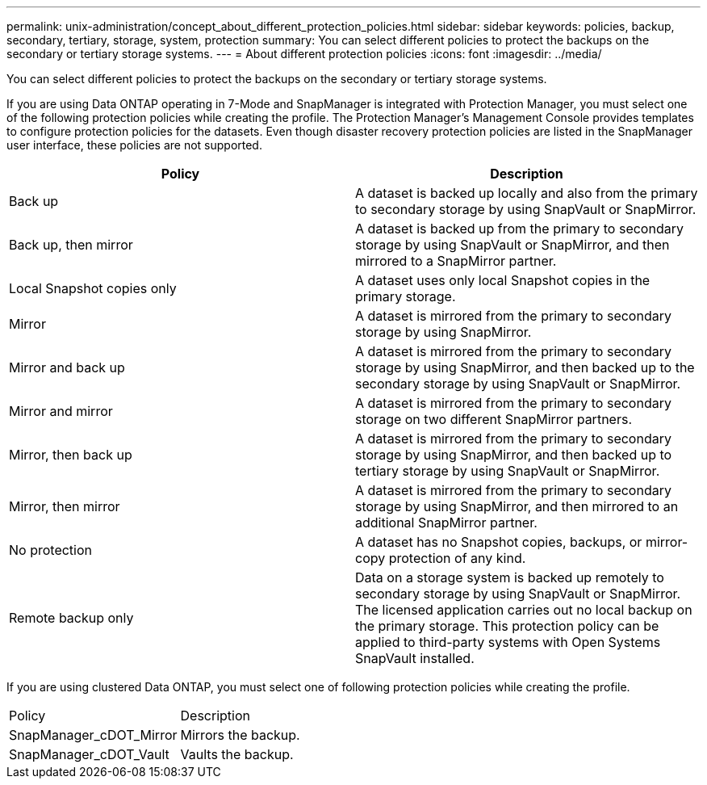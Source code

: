 ---
permalink: unix-administration/concept_about_different_protection_policies.html
sidebar: sidebar
keywords: policies, backup, secondary, tertiary, storage, system, protection
summary: You can select different policies to protect the backups on the secondary or tertiary storage systems.
---
= About different protection policies
:icons: font
:imagesdir: ../media/

[.lead]
You can select different policies to protect the backups on the secondary or tertiary storage systems.

If you are using Data ONTAP operating in 7-Mode and SnapManager is integrated with Protection Manager, you must select one of the following protection policies while creating the profile. The Protection Manager's Management Console provides templates to configure protection policies for the datasets. Even though disaster recovery protection policies are listed in the SnapManager user interface, these policies are not supported.

[options="header"]
|===
| Policy| Description
a|
Back up
a|
A dataset is backed up locally and also from the primary to secondary storage by using SnapVault or SnapMirror.
a|
Back up, then mirror
a|
A dataset is backed up from the primary to secondary storage by using SnapVault or SnapMirror, and then mirrored to a SnapMirror partner.
a|
Local Snapshot copies only
a|
A dataset uses only local Snapshot copies in the primary storage.
a|
Mirror
a|
A dataset is mirrored from the primary to secondary storage by using SnapMirror.
a|
Mirror and back up
a|
A dataset is mirrored from the primary to secondary storage by using SnapMirror, and then backed up to the secondary storage by using SnapVault or SnapMirror.
a|
Mirror and mirror
a|
A dataset is mirrored from the primary to secondary storage on two different SnapMirror partners.
a|
Mirror, then back up
a|
A dataset is mirrored from the primary to secondary storage by using SnapMirror, and then backed up to tertiary storage by using SnapVault or SnapMirror.
a|
Mirror, then mirror
a|
A dataset is mirrored from the primary to secondary storage by using SnapMirror, and then mirrored to an additional SnapMirror partner.
a|
No protection
a|
A dataset has no Snapshot copies, backups, or mirror-copy protection of any kind.
a|
Remote backup only
a|
Data on a storage system is backed up remotely to secondary storage by using SnapVault or SnapMirror. The licensed application carries out no local backup on the primary storage. This protection policy can be applied to third-party systems with Open Systems SnapVault installed.
|===
If you are using clustered Data ONTAP, you must select one of following protection policies while creating the profile.

|===
| Policy| Description
a|
SnapManager_cDOT_Mirror
a|
Mirrors the backup.
a|
SnapManager_cDOT_Vault
a|
Vaults the backup.
|===
